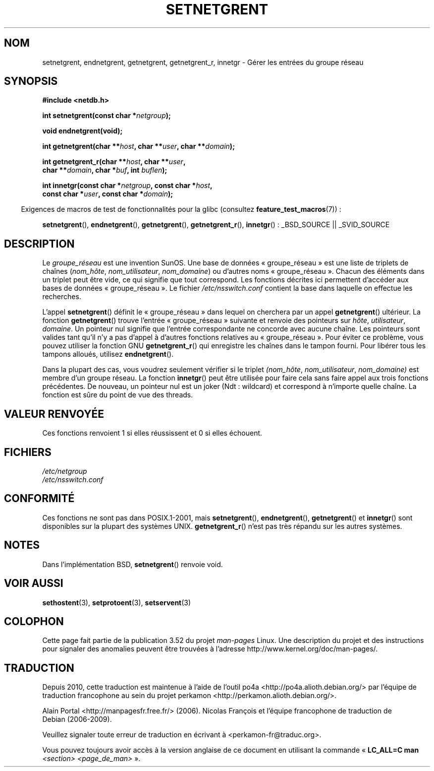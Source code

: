 .\"  Copyright 2002 walter harms (walter.harms@informatik.uni-oldenburg.de)
.\"
.\" %%%LICENSE_START(GPL_NOVERSION_ONELINE)
.\" Distributed under GPL
.\" %%%LICENSE_END
.\"
.\"  based on glibc infopages
.\" polished - aeb
.\"
.\"*******************************************************************
.\"
.\" This file was generated with po4a. Translate the source file.
.\"
.\"*******************************************************************
.TH SETNETGRENT 3 "26 juillet 2007" GNU "Manuel du programmeur Linux"
.SH NOM
setnetgrent, endnetgrent, getnetgrent, getnetgrent_r, innetgr \- Gérer les
entrées du groupe réseau
.SH SYNOPSIS
.nf
\fB#include <netdb.h>\fP

\fBint setnetgrent(const char *\fP\fInetgroup\fP\fB);\fP

\fBvoid endnetgrent(void);\fP

\fBint getnetgrent(char **\fP\fIhost\fP\fB, char **\fP\fIuser\fP\fB, char **\fP\fIdomain\fP\fB);\fP

\fBint getnetgrent_r(char **\fP\fIhost\fP\fB, char **\fP\fIuser\fP\fB,\fP
\fB                  char **\fP\fIdomain\fP\fB, char *\fP\fIbuf\fP\fB, int \fP\fIbuflen\fP\fB);\fP

\fBint innetgr(const char *\fP\fInetgroup\fP\fB, const char *\fP\fIhost\fP\fB,\fP
\fB            const char *\fP\fIuser\fP\fB, const char *\fP\fIdomain\fP\fB);\fP
.fi
.sp
.in -4n
Exigences de macros de test de fonctionnalités pour la glibc (consultez
\fBfeature_test_macros\fP(7))\ :
.in
.sp
.ad l
\fBsetnetgrent\fP(), \fBendnetgrent\fP(), \fBgetnetgrent\fP(), \fBgetnetgrent_r\fP(),
\fBinnetgr\fP()\ : _BSD_SOURCE || _SVID_SOURCE
.ad b
.SH DESCRIPTION
Le \fIgroupe_réseau\fP est une invention SunOS. Une base de données «\ groupe_réseau\ » est une liste de triplets de chaînes (\fInom_hôte\fP,
\fInom_utilisateur\fP, \fInom_domaine\fP) ou d'autres noms «\ groupe_réseau\ ». Chacun des éléments dans un triplet peut être vide, ce qui signifie que
tout correspond. Les fonctions décrites ici permettent d'accéder aux bases
de données «\ groupe_réseau\ ». Le fichier \fI/etc/nsswitch.conf\fP contient la
base dans laquelle on effectue les recherches.
.PP
L'appel \fBsetnetgrent\fP() définit le «\ groupe_réseau\ » dans lequel on
cherchera par un appel \fBgetnetgrent\fP() ultérieur. La fonction
\fBgetnetgrent\fP() trouve l'entrée «\ groupe_réseau\ » suivante et renvoie des
pointeurs sur \fIhôte\fP, \fIutilisateur\fP, \fIdomaine\fP. Un pointeur nul signifie
que l'entrée correspondante ne concorde avec aucune chaîne. Les pointeurs
sont valides tant qu'il n'y a pas d'appel à d'autres fonctions relatives au
«\ groupe_réseau\ ». Pour éviter ce problème, vous pouvez utiliser la
fonction GNU \fBgetnetgrent_r\fP() qui enregistre les chaînes dans le tampon
fourni. Pour libérer tous les tampons alloués, utilisez \fBendnetgrent\fP().
.PP
Dans la plupart des cas, vous voudrez seulement vérifier si le triplet
\fI(nom_hôte\fP, \fInom_utilisateur\fP, \fInom_domaine)\fP est membre d'un groupe
réseau. La fonction \fBinnetgr\fP() peut être utilisée pour faire cela sans
faire appel aux trois fonctions précédentes. De nouveau, un pointeur nul est
un joker (Ndt\ : wildcard) et correspond à n'importe quelle chaîne. La
fonction est sûre du point de vue des threads.
.SH "VALEUR RENVOYÉE"
Ces fonctions renvoient 1 si elles réussissent et 0 si elles échouent.
.SH FICHIERS
\fI/etc/netgroup\fP
.br
\fI/etc/nsswitch.conf\fP
.SH CONFORMITÉ
.\" getnetgrent_r() is on Solaris 8 and AIX 5.1, but not the BSDs.
Ces fonctions ne sont pas dans POSIX.1\-2001, mais \fBsetnetgrent\fP(),
\fBendnetgrent\fP(), \fBgetnetgrent\fP() et \fBinnetgr\fP() sont disponibles sur la
plupart des systèmes UNIX. \fBgetnetgrent_r\fP() n'est pas très répandu sur les
autres systèmes.
.SH NOTES
Dans l'implémentation BSD, \fBsetnetgrent\fP() renvoie void.
.SH "VOIR AUSSI"
\fBsethostent\fP(3), \fBsetprotoent\fP(3), \fBsetservent\fP(3)
.SH COLOPHON
Cette page fait partie de la publication 3.52 du projet \fIman\-pages\fP
Linux. Une description du projet et des instructions pour signaler des
anomalies peuvent être trouvées à l'adresse
\%http://www.kernel.org/doc/man\-pages/.
.SH TRADUCTION
Depuis 2010, cette traduction est maintenue à l'aide de l'outil
po4a <http://po4a.alioth.debian.org/> par l'équipe de
traduction francophone au sein du projet perkamon
<http://perkamon.alioth.debian.org/>.
.PP
Alain Portal <http://manpagesfr.free.fr/>\ (2006).
Nicolas François et l'équipe francophone de traduction de Debian\ (2006-2009).
.PP
Veuillez signaler toute erreur de traduction en écrivant à
<perkamon\-fr@traduc.org>.
.PP
Vous pouvez toujours avoir accès à la version anglaise de ce document en
utilisant la commande
«\ \fBLC_ALL=C\ man\fR \fI<section>\fR\ \fI<page_de_man>\fR\ ».
